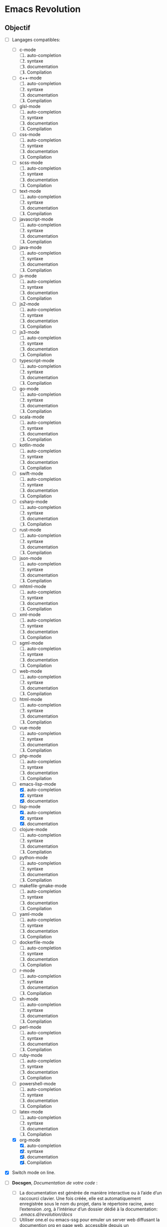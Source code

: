 * Emacs Revolution 
:PROPERTIES:
:project-name: Emacs Revolution
:project-version: 0.1
:END:


** Objectif
+ [-] Langages compatibles:
  * [ ] c-mode
    1) [ ] auto-completion
    2) [ ] syntaxe
    3) [ ] documentation
    4) [ ] Compilation
  * [ ] c++-mode
    1) [ ] auto-completion
    2) [ ] syntaxe
    3) [ ] documentation
    4) [ ] Compilation
  * [ ] glsl-mode
    1) [ ] auto-completion
    2) [ ] syntaxe
    3) [ ] documentation
    4) [ ] Compilation
  * [ ] css-mode
    1) [ ] auto-completion
    2) [ ] syntaxe
    3) [ ] documentation
    4) [ ] Compilation   
  * [ ] scss-mode
    1) [ ] auto-completion
    2) [ ] syntaxe
    3) [ ] documentation
    4) [ ] Compilation    
  * [ ] text-mode
    1) [ ] auto-completion
    2) [ ] syntaxe
    3) [ ] documentation
    4) [ ] Compilation    
  * [ ] javascript-mode
    1) [ ] auto-completion
    2) [ ] syntaxe
    3) [ ] documentation
    4) [ ] Compilation    
  * [ ] java-mode
    1) [ ] auto-completion
    2) [ ] syntaxe
    3) [ ] documentation
    4) [ ] Compilation   
  * [ ] js-mode
    1) [ ] auto-completion
    2) [ ] syntaxe
    3) [ ] documentation
    4) [ ] Compilation    
  * [ ] js2-mode
    1) [ ] auto-completion
    2) [ ] syntaxe
    3) [ ] documentation
    4) [ ] Compilation    
  * [ ] js3-mode
    1) [ ] auto-completion
    2) [ ] syntaxe
    3) [ ] documentation
    4) [ ] Compilation    
  * [ ] typescript-mode
    1) [ ] auto-completion
    2) [ ] syntaxe
    3) [ ] documentation
    4) [ ] Compilation    
  * [ ] go-mode
    1) [ ] auto-completion
    2) [ ] syntaxe
    3) [ ] documentation
    4) [ ] Compilation    
  * [ ] scala-mode
    1) [ ] auto-completion
    2) [ ] syntaxe
    3) [ ] documentation
    4) [ ] Compilation
  * [ ] kotlin-mode
    1) [ ] auto-completion
    2) [ ] syntaxe
    3) [ ] documentation
    4) [ ] Compilation    
  * [ ] swift-mode
    1) [ ] auto-completion
    2) [ ] syntaxe
    3) [ ] documentation
    4) [ ] Compilation    
  * [ ] csharp-mode
    1) [ ] auto-completion
    2) [ ] syntaxe
    3) [ ] documentation
    4) [ ] Compilation   
  * [ ] rust-mode
    1) [ ] auto-completion
    2) [ ] syntaxe
    3) [ ] documentation
    4) [ ] Compilation    
  * [ ] json-mode
    1) [ ] auto-completion
    2) [ ] syntaxe
    3) [ ] documentation
    4) [ ] Compilation    
  * [ ] mhtml-mode
    1) [ ] auto-completion
    2) [ ] syntaxe
    3) [ ] documentation
    4) [ ] Compilation    
  * [ ] xml-mode
    1) [ ] auto-completion
    2) [ ] syntaxe
    3) [ ] documentation
    4) [ ] Compilation    
  * [ ] sgml-mode
    1) [ ] auto-completion
    2) [ ] syntaxe
    3) [ ] documentation
    4) [ ] Compilation    
  * [ ] web-mode
    1) [ ] auto-completion
    2) [ ] syntaxe
    3) [ ] documentation
    4) [ ] Compilation    
  * [ ] html-mode
    1) [ ] auto-completion
    2) [ ] syntaxe
    3) [ ] documentation
    4) [ ] Compilation   
  * [ ] vue-mode
    1) [ ] auto-completion
    2) [ ] syntaxe
    3) [ ] documentation
    4) [ ] Compilation    
  * [ ] php-mode
    1) [ ] auto-completion
    2) [ ] syntaxe
    3) [ ] documentation
    4) [ ] Compilation    
  * [-] emacs-lisp-mode
    1) [X] auto-completion
    2) [X] syntaxe
    3) [X] documentation
  * [-] lisp-mode
    1) [X] auto-completion
    2) [X] syntaxe
    3) [X] documentation
  * [ ] clojure-mode
    1) [ ] auto-completion
    2) [ ] syntaxe
    3) [ ] documentation
    4) [ ] Compilation    
  * [ ] python-mode
    1) [ ] auto-completion
    2) [ ] syntaxe
    3) [ ] documentation
    4) [ ] Compilation    
  * [ ] makefile-gmake-mode
    1) [ ] auto-completion
    2) [ ] syntaxe
    3) [ ] documentation
    4) [ ] Compilation    
  * [ ] yaml-mode
    1) [ ] auto-completion
    2) [ ] syntaxe
    3) [ ] documentation
    4) [ ] Compilation    
  * [ ] dockerfile-mode
    1) [ ] auto-completion
    2) [ ] syntaxe
    3) [ ] documentation
    4) [ ] Compilation    
  * [ ] r-mode
    1) [ ] auto-completion
    2) [ ] syntaxe
    3) [ ] documentation
    4) [ ] Compilation    
  * [ ] sh-mode
    1) [ ] auto-completion
    2) [ ] syntaxe
    3) [ ] documentation
    4) [ ] Compilation    
  * [ ] perl-mode
    1) [ ] auto-completion
    2) [ ] syntaxe
    3) [ ] documentation
    4) [ ] Compilation    
  * [ ] ruby-mode
    1) [ ] auto-completion
    2) [ ] syntaxe
    3) [ ] documentation
    4) [ ] Compilation    
  * [ ] powershell-mode
    1) [ ] auto-completion
    2) [ ] syntaxe
    3) [ ] documentation
    4) [ ] Compilation    
  * [ ] latex-mode
    1) [ ] auto-completion
    2) [ ] syntaxe
    3) [ ] documentation
    4) [ ] Compilation   
  * [X] org-mode
    1) [X] auto-completion
    2) [X] syntaxe
    3) [X] documentation
    4) [X] Compilation    

+ [X] Switch mode on line.

+ [ ] *Docsgen*, /Documentation de votre code/ :
  * [ ] La documentation est générée de manière interactive ou
     à l’aide d’un raccourci clavier. Une fois créée,
     elle est automatiquement enregistrée sous le nom du projet,
     dans le répertoire racine, avec l’extension .org,
     à l’intérieur d’un dossier dédié à la documentation:
    /.emacs.d/revolution/docs/
  * [ ] Utiliser one.el ou emacs-ssg pour emuler un server web
    diffusant la documention org en page web,
    accessible depuis un racourcis(+interactive) clavier.
